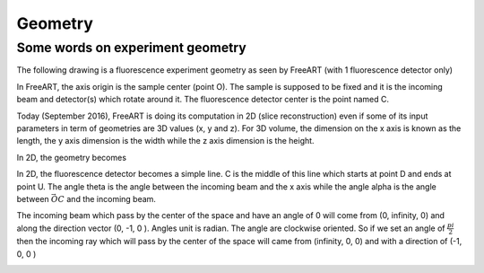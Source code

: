 Geometry
========

Some words on experiment geometry
*********************************

The following drawing is a fluorescence experiment geometry as seen by FreeART
(with 1 fluorescence detector only)

.. image:: ../images/Exp3D.jpg
    :align: center

In FreeART, the axis origin is the sample center (point O). The sample is supposed to be fixed and
it is the incoming beam and detector(s) which rotate around it. The fluorescence detector center is
the point named C.

Today (September 2016), FreeART is doing its computation in 2D (slice reconstruction) even if some of its
input parameters in term of geometries are 3D values (x, y and z). For 3D volume, the dimension on the
x axis is known as the length, the y axis dimension is the width while the z axis dimension is the height.

In 2D, the geometry becomes

.. image:: ../images/Exp2D.jpg
    :align: center

In 2D, the fluorescence detector becomes a simple line. C is the middle of this line which starts at
point D and ends at point U. The angle theta is the angle between the incoming beam and the x axis
while the angle alpha is the angle between :math:`\vec{OC}` and the incoming beam.

The incoming beam which pass by the center of the space and have an angle of 0 will come from (0, infinity, 0) and along the direction vector (0, -1, 0 ).
Angles unit is radian. The angle are clockwise oriented. So if we set an angle of :math:`\frac{pi}{2}` then the incoming ray which will pass by the center of the space will came from (infinity, 0, 0) and with a direction of (-1, 0, 0 )

.. image:: ../images/detPos.png
    :align: center

